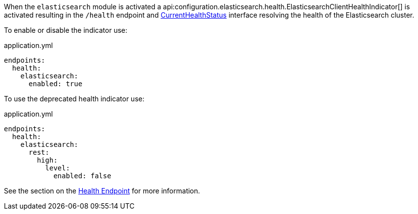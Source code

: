 When the `elasticsearch` module is activated a api:configuration.elasticsearch.health.ElasticsearchClientHealthIndicator[] is
activated resulting in the `/health` endpoint and https://docs.micronaut.io/latest/api/io/micronaut/health/CurrentHealthStatus.html[CurrentHealthStatus]
interface resolving the health of the Elasticsearch cluster.

To enable or disable the indicator use:

[source,yaml]
.application.yml
----
endpoints:
  health:
    elasticsearch:
      enabled: true
----


To use the deprecated health indicator use:

[source,yaml]
.application.yml
----
endpoints:
  health:
    elasticsearch:
      rest:
        high:
          level:
            enabled: false
----

See the section on the https://docs.micronaut.io/latest/guide/index.html#healthEndpoint[Health Endpoint] for more information.
